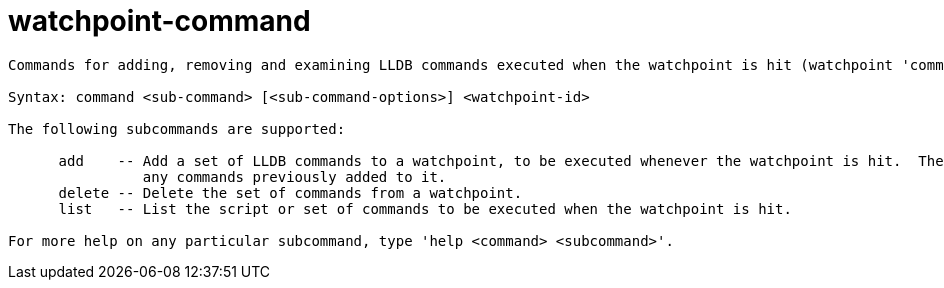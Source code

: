 = watchpoint-command

----
Commands for adding, removing and examining LLDB commands executed when the watchpoint is hit (watchpoint 'commands').

Syntax: command <sub-command> [<sub-command-options>] <watchpoint-id>

The following subcommands are supported:

      add    -- Add a set of LLDB commands to a watchpoint, to be executed whenever the watchpoint is hit.  The commands added to the watchpoint replace
                any commands previously added to it.
      delete -- Delete the set of commands from a watchpoint.
      list   -- List the script or set of commands to be executed when the watchpoint is hit.

For more help on any particular subcommand, type 'help <command> <subcommand>'.
----